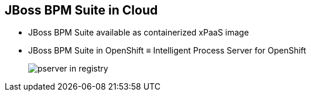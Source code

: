 :scrollbar:
:data-uri:
:noaudio:

== JBoss BPM Suite in Cloud

* JBoss BPM Suite available as containerized xPaaS image
* JBoss BPM Suite in OpenShift &equiv; Intelligent Process Server for OpenShift
+
image::images/pserver_in_registry.png[]

ifdef::showscript[]

Transcript:

The JBoss BPM Suite is available as a containerized xPaaS image known as the Intelligent Process Server for OpenShift.

endif::showscript[]

